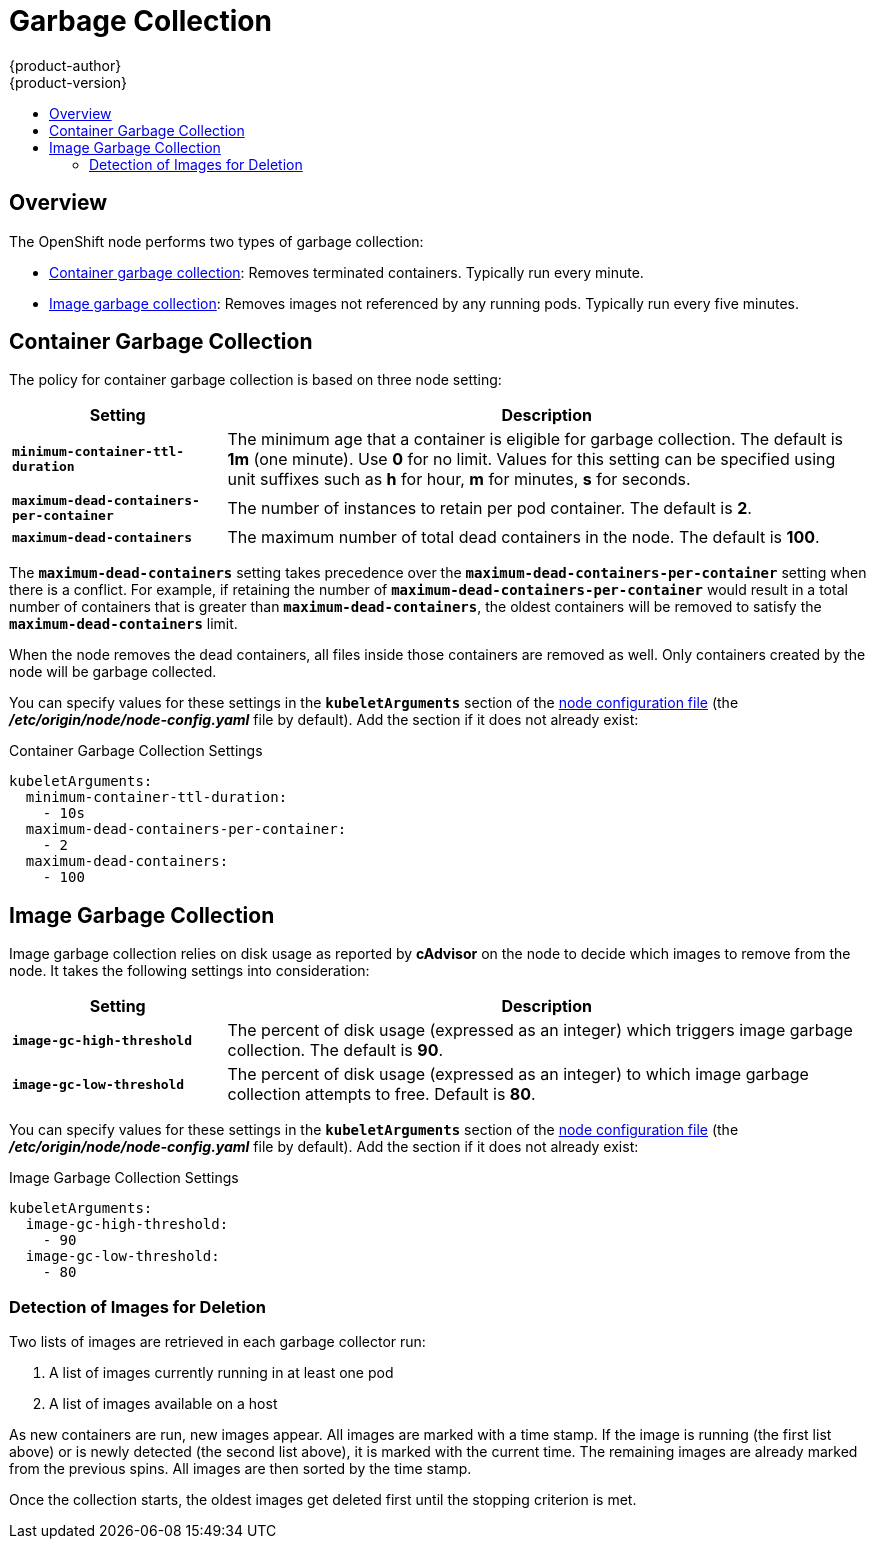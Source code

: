 = Garbage Collection
{product-author}
{product-version}
:data-uri:
:icons:
:experimental:
:toc: macro
:toc-title:

toc::[]

== Overview

The OpenShift node performs two types of garbage collection:

* link:#container-garbage-collection[Container garbage collection]: Removes
terminated containers. Typically run every minute.
* link:#image-garbage-collection[Image garbage collection]: Removes images not
referenced by any running pods. Typically run every five minutes.

[[container-garbage-collection]]

== Container Garbage Collection

The policy for container garbage collection is based on three node setting:

[options="header",cols="1,3"]
|===

|Setting |Description

|`*minimum-container-ttl-duration*`
|The minimum age that a container is eligible for garbage collection. The
default is *1m* (one minute). Use *0* for no limit. Values for this setting can be
specified using unit suffixes such as *h* for hour, *m* for minutes, *s* for seconds.

|`*maximum-dead-containers-per-container*`
|The number of instances to retain per pod container. The default is *2*.

|`*maximum-dead-containers*`
|The maximum number of total dead containers in the node. The default is *100*.
|===

The `*maximum-dead-containers*` setting takes precedence over the
`*maximum-dead-containers-per-container*` setting when there is a conflict. For
example, if retaining the number of `*maximum-dead-containers-per-container*`
would result in a total number of containers that is greater than
`*maximum-dead-containers*`, the oldest containers will be removed to satisfy
the `*maximum-dead-containers*` limit.

When the node removes the dead containers, all files inside those containers are
removed as well. Only containers created by the node will be garbage collected.

You can specify values for these settings in the `*kubeletArguments*` section of
the
link:../install_config/master_node_configuration.html#node-configuration-files[node
configuration file] (the *_/etc/origin/node/node-config.yaml_* file by default). Add the section if it does not already exist:

====
.Container Garbage Collection Settings
[source,yaml]
----
kubeletArguments:
  minimum-container-ttl-duration:
    - 10s
  maximum-dead-containers-per-container:
    - 2
  maximum-dead-containers:
    - 100
----
====

[[image-garbage-collection]]

== Image Garbage Collection

Image garbage collection relies on disk usage as reported by *cAdvisor* on the
node to decide which images to remove from the node. It takes the following
settings into consideration:

[options="header",cols="1,3"]
|===

|Setting |Description

|`*image-gc-high-threshold*`
|The percent of disk usage (expressed as an integer) which triggers image
garbage collection. The default is *90*.

|`*image-gc-low-threshold*`
|The percent of disk usage (expressed as an integer) to which image garbage
collection attempts to free. Default is *80*.
|===

You can specify values for these settings in the `*kubeletArguments*` section of
the
link:../install_config/master_node_configuration.html#node-configuration-files[node
configuration file] (the *_/etc/origin/node/node-config.yaml_* file by default).
Add the section if it does not already exist:

====
.Image Garbage Collection Settings
[source,yaml]
----
kubeletArguments:
  image-gc-high-threshold:
    - 90
  image-gc-low-threshold:
    - 80
----
====

=== Detection of Images for Deletion

Two lists of images are retrieved in each garbage collector run:

1. A list of images currently running in at least one pod
2. A list of images available on a host

As new containers are run, new images appear. All images are marked with a time
stamp. If the image is running (the first list above) or is newly detected (the
second list above), it is marked with the current time. The remaining images are
already marked from the previous spins. All images are then sorted by the time
stamp.

Once the collection starts, the oldest images get deleted first until the
stopping criterion is met.
